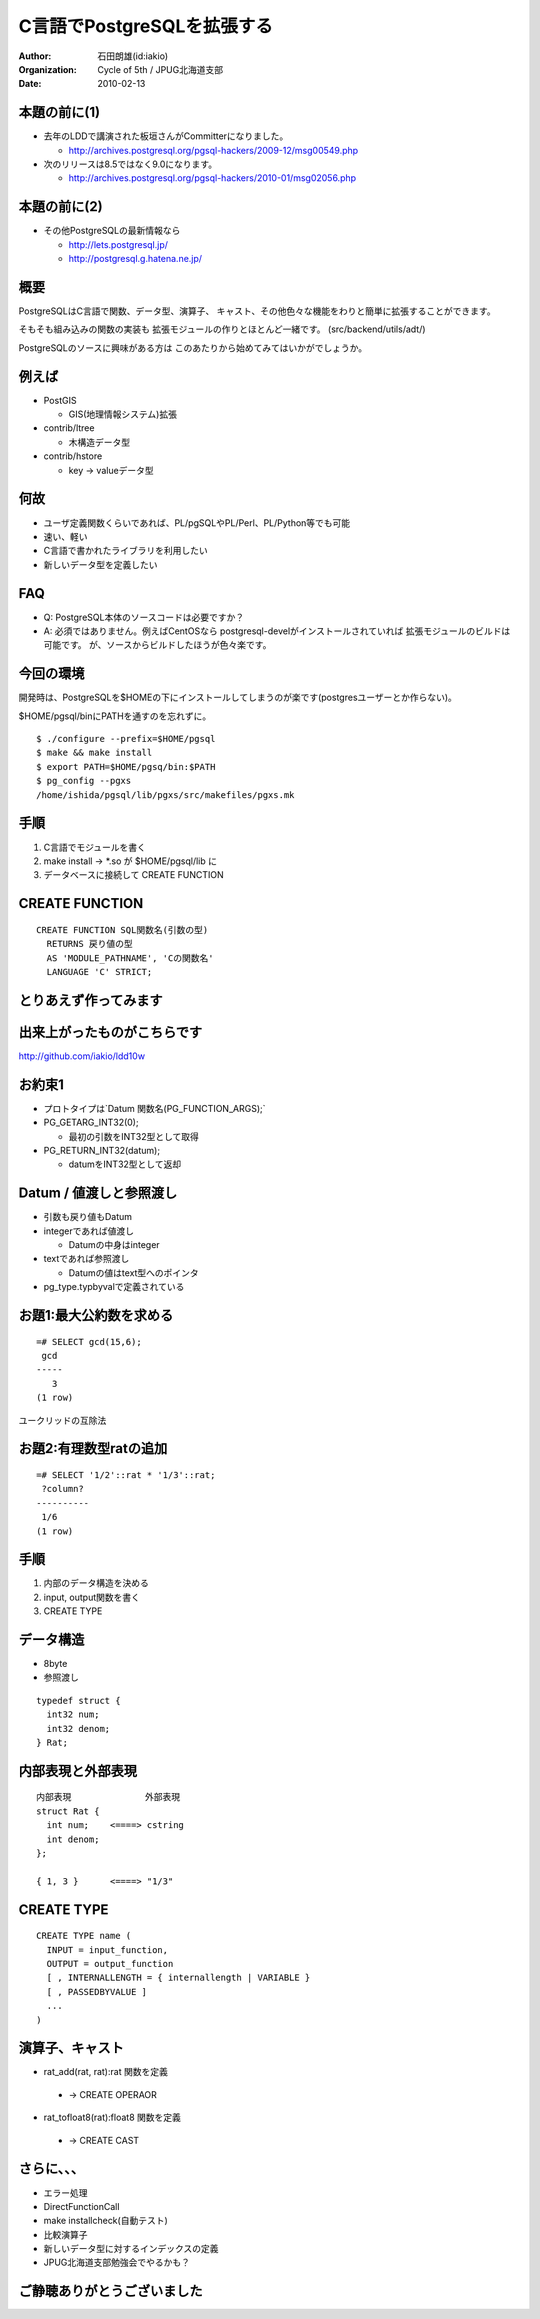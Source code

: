 .. rst2s5.py --no-compact-list --theme=small-black README.rst README.html

===========================
C言語でPostgreSQLを拡張する
===========================
:Author: 石田朗雄(id:iakio)
:Organization: Cycle of 5th / JPUG北海道支部
:Date: 2010-02-13

本題の前に(1)
===========================

.. class:: incremental

* 去年のLDDで講演された板垣さんがCommitterになりました。

  * http://archives.postgresql.org/pgsql-hackers/2009-12/msg00549.php

* 次のリリースは8.5ではなく9.0になります。

  * http://archives.postgresql.org/pgsql-hackers/2010-01/msg02056.php

本題の前に(2)
===========================

* その他PostgreSQLの最新情報なら

  * http://lets.postgresql.jp/

  * http://postgresql.g.hatena.ne.jp/


概要
===========================

PostgreSQLはC言語で関数、データ型、演算子、
キャスト、その他色々な機能をわりと簡単に拡張することができます。

そもそも組み込みの関数の実装も
拡張モジュールの作りとほとんど一緒です。
(src/backend/utils/adt/)

PostgreSQLのソースに興味がある方は
このあたりから始めてみてはいかがでしょうか。

例えば
======

* PostGIS

  * GIS(地理情報システム)拡張

* contrib/ltree

  * 木構造データ型

* contrib/hstore

  * key -> valueデータ型


何故
========

.. class:: incremental

* ユーザ定義関数くらいであれば、PL/pgSQLやPL/Perl、PL/Python等でも可能

* 速い、軽い

* C言語で書かれたライブラリを利用したい

* 新しいデータ型を定義したい

FAQ
=======

* Q: PostgreSQL本体のソースコードは必要ですか？

* A: 必須ではありません。例えばCentOSなら
  postgresql-develがインストールされていれば
  拡張モジュールのビルドは可能です。
  が、ソースからビルドしたほうが色々楽です。


今回の環境
==========

開発時は、PostgreSQLを$HOMEの下にインストールしてしまうのが楽です(postgresユーザーとか作らない)。

$HOME/pgsql/binにPATHを通すのを忘れずに。

::

  $ ./configure --prefix=$HOME/pgsql
  $ make && make install
  $ export PATH=$HOME/pgsq/bin:$PATH
  $ pg_config --pgxs
  /home/ishida/pgsql/lib/pgxs/src/makefiles/pgxs.mk


手順
=======

.. class:: incremental

1. C言語でモジュールを書く

2. make install → \*.so が $HOME/pgsql/lib に

3. データベースに接続して CREATE FUNCTION

CREATE FUNCTION
===============

::

  CREATE FUNCTION SQL関数名(引数の型)
    RETURNS 戻り値の型
    AS 'MODULE_PATHNAME', 'Cの関数名'
    LANGUAGE 'C' STRICT;

とりあえず作ってみます
======================

出来上がったものがこちらです
============================

http://github.com/iakio/ldd10w

お約束1
=======

* プロトタイプは`Datum 関数名(PG_FUNCTION_ARGS);`

* PG_GETARG_INT32(0);

  * 最初の引数をINT32型として取得

* PG_RETURN_INT32(datum);

  * datumをINT32型として返却

Datum / 値渡しと参照渡し
========================

* 引数も戻り値もDatum

* integerであれば値渡し

  * Datumの中身はinteger

* textであれば参照渡し

  * Datumの値はtext型へのポインタ

* pg_type.typbyvalで定義されている


お題1:最大公約数を求める
========================

::

  =# SELECT gcd(15,6);
   gcd
  -----
     3
  (1 row)

ユークリッドの互除法

お題2:有理数型ratの追加
=======================

::

  =# SELECT '1/2'::rat * '1/3'::rat;
   ?column?
  ----------
   1/6
  (1 row)

手順
==================

.. class:: incremental

1. 内部のデータ構造を決める

2. input, output関数を書く

3. CREATE TYPE


データ構造
==================

* 8byte 

* 参照渡し

::

  typedef struct {
    int32 num;
    int32 denom;
  } Rat;


内部表現と外部表現
==================

::

  内部表現              外部表現
  struct Rat {
    int num;    <====> cstring
    int denom;
  };

  { 1, 3 }      <====> "1/3"


CREATE TYPE
===========

::

  CREATE TYPE name (
    INPUT = input_function,
    OUTPUT = output_function
    [ , INTERNALLENGTH = { internallength | VARIABLE }
    [ , PASSEDBYVALUE ]
    ...
  )


演算子、キャスト
================

* rat_add(rat, rat):rat 関数を定義
 
 * → CREATE OPERAOR

* rat_tofloat8(rat):float8 関数を定義
 
 * → CREATE CAST

さらに、、、
==================

* エラー処理

* DirectFunctionCall

* make installcheck(自動テスト)

* 比較演算子

* 新しいデータ型に対するインデックスの定義

* JPUG北海道支部勉強会でやるかも？


ご静聴ありがとうございました
============================
